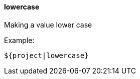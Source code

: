 [[templating-filter-lowercase]]
==== lowercase

Making a value lower case

Example:

[source]
----
${project|lowercase}
----
